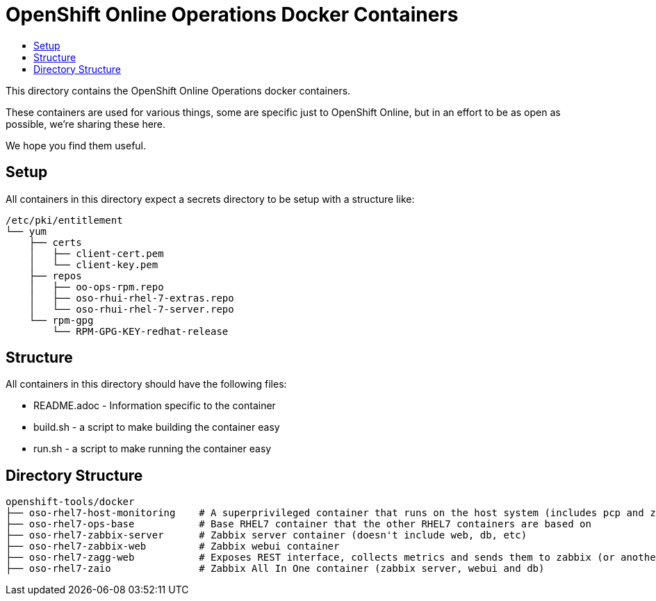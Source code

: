 // vim: ft=asciidoc

= OpenShift Online Operations Docker Containers
:toc: macro
:toc-title:

toc::[]


This directory contains the OpenShift Online Operations docker containers.

These containers are used for various things, some are specific just to OpenShift Online, but in an effort to be as open as possible, we're sharing these here.

We hope you find them useful.

== Setup
All containers in this directory expect a secrets directory to be setup with a structure like:

[source]
----
/etc/pki/entitlement
└── yum
    ├── certs
    │   ├── client-cert.pem
    │   └── client-key.pem
    ├── repos
    │   ├── oo-ops-rpm.repo
    │   ├── oso-rhui-rhel-7-extras.repo
    │   └── oso-rhui-rhel-7-server.repo
    └── rpm-gpg
        └── RPM-GPG-KEY-redhat-release
----


== Structure

.All containers in this directory should have the following files:
* README.adoc - Information specific to the container
* build.sh - a script to make building the container easy
* run.sh - a script to make running the container easy


== Directory Structure

----
openshift-tools/docker
├── oso-rhel7-host-monitoring    # A superprivileged container that runs on the host system (includes pcp and zagg client)
├── oso-rhel7-ops-base           # Base RHEL7 container that the other RHEL7 containers are based on
├── oso-rhel7-zabbix-server      # Zabbix server container (doesn't include web, db, etc)
├── oso-rhel7-zabbix-web         # Zabbix webui container
├── oso-rhel7-zagg-web           # Exposes REST interface, collects metrics and sends them to zabbix (or another zagg)
├── oso-rhel7-zaio               # Zabbix All In One container (zabbix server, webui and db)
----

